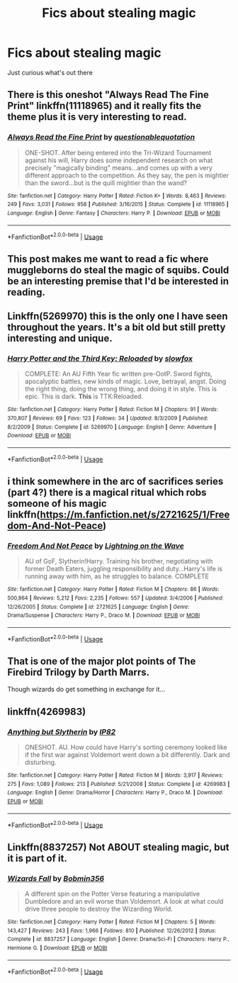 #+TITLE: Fics about stealing magic

* Fics about stealing magic
:PROPERTIES:
:Author: JustAnotherCD9
:Score: 7
:DateUnix: 1531001808.0
:DateShort: 2018-Jul-08
:FlairText: Fic Search
:END:
Just curious what's out there


** There is this oneshot "Always Read The Fine Print" linkffn(11118965) and it really fits the theme plus it is very interesting to read.
:PROPERTIES:
:Author: ThothofTotems
:Score: 7
:DateUnix: 1531008878.0
:DateShort: 2018-Jul-08
:END:

*** [[https://www.fanfiction.net/s/11118965/1/][*/Always Read the Fine Print/*]] by [[https://www.fanfiction.net/u/5729966/questionablequotation][/questionablequotation/]]

#+begin_quote
  ONE-SHOT. After being entered into the Tri-Wizard Tournament against his will, Harry does some independent research on what precisely "magically binding" means...and comes up with a very different approach to the competition. As they say, the pen is mightier than the sword...but is the quill mightier than the wand?
#+end_quote

^{/Site/:} ^{fanfiction.net} ^{*|*} ^{/Category/:} ^{Harry} ^{Potter} ^{*|*} ^{/Rated/:} ^{Fiction} ^{K+} ^{*|*} ^{/Words/:} ^{8,463} ^{*|*} ^{/Reviews/:} ^{249} ^{*|*} ^{/Favs/:} ^{3,031} ^{*|*} ^{/Follows/:} ^{958} ^{*|*} ^{/Published/:} ^{3/16/2015} ^{*|*} ^{/Status/:} ^{Complete} ^{*|*} ^{/id/:} ^{11118965} ^{*|*} ^{/Language/:} ^{English} ^{*|*} ^{/Genre/:} ^{Fantasy} ^{*|*} ^{/Characters/:} ^{Harry} ^{P.} ^{*|*} ^{/Download/:} ^{[[http://www.ff2ebook.com/old/ffn-bot/index.php?id=11118965&source=ff&filetype=epub][EPUB]]} ^{or} ^{[[http://www.ff2ebook.com/old/ffn-bot/index.php?id=11118965&source=ff&filetype=mobi][MOBI]]}

--------------

*FanfictionBot*^{2.0.0-beta} | [[https://github.com/tusing/reddit-ffn-bot/wiki/Usage][Usage]]
:PROPERTIES:
:Author: FanfictionBot
:Score: 1
:DateUnix: 1531008885.0
:DateShort: 2018-Jul-08
:END:


** This post makes me want to read a fic where muggleborns do steal the magic of squibs. Could be an interesting premise that I'd be interested in reading.
:PROPERTIES:
:Author: tekkenjin
:Score: 4
:DateUnix: 1531003002.0
:DateShort: 2018-Jul-08
:END:


** Linkffn(5269970) this is the only one I have seen throughout the years. It's a bit old but still pretty interesting and unique.
:PROPERTIES:
:Author: alwaysaloneguy
:Score: 1
:DateUnix: 1531002064.0
:DateShort: 2018-Jul-08
:END:

*** [[https://www.fanfiction.net/s/5269970/1/][*/Harry Potter and the Third Key: Reloaded/*]] by [[https://www.fanfiction.net/u/2024680/slowfox][/slowfox/]]

#+begin_quote
  COMPLETE: An AU Fifth Year fic written pre-OotP. Sword fights, apocalyptic battles, new kinds of magic. Love, betrayal, angst. Doing the right thing, doing the wrong thing, and doing it in style. This is epic. This is dark. *This* is TTK:Reloaded.
#+end_quote

^{/Site/:} ^{fanfiction.net} ^{*|*} ^{/Category/:} ^{Harry} ^{Potter} ^{*|*} ^{/Rated/:} ^{Fiction} ^{M} ^{*|*} ^{/Chapters/:} ^{91} ^{*|*} ^{/Words/:} ^{370,807} ^{*|*} ^{/Reviews/:} ^{69} ^{*|*} ^{/Favs/:} ^{123} ^{*|*} ^{/Follows/:} ^{34} ^{*|*} ^{/Updated/:} ^{8/3/2009} ^{*|*} ^{/Published/:} ^{8/2/2009} ^{*|*} ^{/Status/:} ^{Complete} ^{*|*} ^{/id/:} ^{5269970} ^{*|*} ^{/Language/:} ^{English} ^{*|*} ^{/Genre/:} ^{Adventure} ^{*|*} ^{/Download/:} ^{[[http://www.ff2ebook.com/old/ffn-bot/index.php?id=5269970&source=ff&filetype=epub][EPUB]]} ^{or} ^{[[http://www.ff2ebook.com/old/ffn-bot/index.php?id=5269970&source=ff&filetype=mobi][MOBI]]}

--------------

*FanfictionBot*^{2.0.0-beta} | [[https://github.com/tusing/reddit-ffn-bot/wiki/Usage][Usage]]
:PROPERTIES:
:Author: FanfictionBot
:Score: 1
:DateUnix: 1531002071.0
:DateShort: 2018-Jul-08
:END:


** i think somewhere in the arc of sacrifices series (part 4?) there is a magical ritual which robs someone of his magic linkffn([[https://m.fanfiction.net/s/2721625/1/Freedom-And-Not-Peace]])
:PROPERTIES:
:Author: natus92
:Score: 1
:DateUnix: 1531006940.0
:DateShort: 2018-Jul-08
:END:

*** [[https://www.fanfiction.net/s/2721625/1/][*/Freedom And Not Peace/*]] by [[https://www.fanfiction.net/u/895946/Lightning-on-the-Wave][/Lightning on the Wave/]]

#+begin_quote
  AU of GoF, Slytherin!Harry. Training his brother, negotiating with former Death Eaters, juggling responsibility and duty...Harry's life is running away with him, as he struggles to balance. COMPLETE
#+end_quote

^{/Site/:} ^{fanfiction.net} ^{*|*} ^{/Category/:} ^{Harry} ^{Potter} ^{*|*} ^{/Rated/:} ^{Fiction} ^{M} ^{*|*} ^{/Chapters/:} ^{86} ^{*|*} ^{/Words/:} ^{500,864} ^{*|*} ^{/Reviews/:} ^{5,212} ^{*|*} ^{/Favs/:} ^{2,235} ^{*|*} ^{/Follows/:} ^{557} ^{*|*} ^{/Updated/:} ^{3/4/2006} ^{*|*} ^{/Published/:} ^{12/26/2005} ^{*|*} ^{/Status/:} ^{Complete} ^{*|*} ^{/id/:} ^{2721625} ^{*|*} ^{/Language/:} ^{English} ^{*|*} ^{/Genre/:} ^{Drama/Suspense} ^{*|*} ^{/Characters/:} ^{Harry} ^{P.,} ^{Draco} ^{M.} ^{*|*} ^{/Download/:} ^{[[http://www.ff2ebook.com/old/ffn-bot/index.php?id=2721625&source=ff&filetype=epub][EPUB]]} ^{or} ^{[[http://www.ff2ebook.com/old/ffn-bot/index.php?id=2721625&source=ff&filetype=mobi][MOBI]]}

--------------

*FanfictionBot*^{2.0.0-beta} | [[https://github.com/tusing/reddit-ffn-bot/wiki/Usage][Usage]]
:PROPERTIES:
:Author: FanfictionBot
:Score: 1
:DateUnix: 1531006950.0
:DateShort: 2018-Jul-08
:END:


** That is one of the major plot points of The Firebird Trilogy by Darth Marrs.

Though wizards do get something in exchange for it...
:PROPERTIES:
:Author: XeshTrill
:Score: 1
:DateUnix: 1531009871.0
:DateShort: 2018-Jul-08
:END:


** linkffn(4269983)
:PROPERTIES:
:Author: ABZB
:Score: 1
:DateUnix: 1531023277.0
:DateShort: 2018-Jul-08
:END:

*** [[https://www.fanfiction.net/s/4269983/1/][*/Anything but Slytherin/*]] by [[https://www.fanfiction.net/u/888655/IP82][/IP82/]]

#+begin_quote
  ONESHOT. AU. How could have Harry's sorting ceremony looked like if the first war against Voldemort went down a bit differently. Dark and disturbing.
#+end_quote

^{/Site/:} ^{fanfiction.net} ^{*|*} ^{/Category/:} ^{Harry} ^{Potter} ^{*|*} ^{/Rated/:} ^{Fiction} ^{M} ^{*|*} ^{/Words/:} ^{3,917} ^{*|*} ^{/Reviews/:} ^{275} ^{*|*} ^{/Favs/:} ^{1,089} ^{*|*} ^{/Follows/:} ^{213} ^{*|*} ^{/Published/:} ^{5/21/2008} ^{*|*} ^{/Status/:} ^{Complete} ^{*|*} ^{/id/:} ^{4269983} ^{*|*} ^{/Language/:} ^{English} ^{*|*} ^{/Genre/:} ^{Drama/Horror} ^{*|*} ^{/Characters/:} ^{Harry} ^{P.,} ^{Draco} ^{M.} ^{*|*} ^{/Download/:} ^{[[http://www.ff2ebook.com/old/ffn-bot/index.php?id=4269983&source=ff&filetype=epub][EPUB]]} ^{or} ^{[[http://www.ff2ebook.com/old/ffn-bot/index.php?id=4269983&source=ff&filetype=mobi][MOBI]]}

--------------

*FanfictionBot*^{2.0.0-beta} | [[https://github.com/tusing/reddit-ffn-bot/wiki/Usage][Usage]]
:PROPERTIES:
:Author: FanfictionBot
:Score: 1
:DateUnix: 1531023284.0
:DateShort: 2018-Jul-08
:END:


** Linkffn(8837257) Not ABOUT stealing magic, but it is part of it.
:PROPERTIES:
:Author: UrbanGhost114
:Score: 1
:DateUnix: 1531026580.0
:DateShort: 2018-Jul-08
:END:

*** [[https://www.fanfiction.net/s/8837257/1/][*/Wizards Fall/*]] by [[https://www.fanfiction.net/u/777540/Bobmin356][/Bobmin356/]]

#+begin_quote
  A different spin on the Potter Verse featuring a manipulative Dumbledore and an evil worse than Voldemort. A look at what could drive three people to destroy the Wizarding World.
#+end_quote

^{/Site/:} ^{fanfiction.net} ^{*|*} ^{/Category/:} ^{Harry} ^{Potter} ^{*|*} ^{/Rated/:} ^{Fiction} ^{M} ^{*|*} ^{/Chapters/:} ^{5} ^{*|*} ^{/Words/:} ^{143,427} ^{*|*} ^{/Reviews/:} ^{243} ^{*|*} ^{/Favs/:} ^{1,966} ^{*|*} ^{/Follows/:} ^{810} ^{*|*} ^{/Published/:} ^{12/26/2012} ^{*|*} ^{/Status/:} ^{Complete} ^{*|*} ^{/id/:} ^{8837257} ^{*|*} ^{/Language/:} ^{English} ^{*|*} ^{/Genre/:} ^{Drama/Sci-Fi} ^{*|*} ^{/Characters/:} ^{Harry} ^{P.,} ^{Hermione} ^{G.} ^{*|*} ^{/Download/:} ^{[[http://www.ff2ebook.com/old/ffn-bot/index.php?id=8837257&source=ff&filetype=epub][EPUB]]} ^{or} ^{[[http://www.ff2ebook.com/old/ffn-bot/index.php?id=8837257&source=ff&filetype=mobi][MOBI]]}

--------------

*FanfictionBot*^{2.0.0-beta} | [[https://github.com/tusing/reddit-ffn-bot/wiki/Usage][Usage]]
:PROPERTIES:
:Author: FanfictionBot
:Score: 1
:DateUnix: 1531026609.0
:DateShort: 2018-Jul-08
:END:
